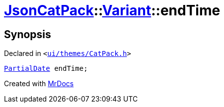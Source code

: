 [#JsonCatPack-Variant-endTime]
= xref:JsonCatPack.adoc[JsonCatPack]::xref:JsonCatPack/Variant.adoc[Variant]::endTime
:relfileprefix: ../../
:mrdocs:


== Synopsis

Declared in `&lt;https://github.com/PrismLauncher/PrismLauncher/blob/develop/launcher/ui/themes/CatPack.h#L83[ui&sol;themes&sol;CatPack&period;h]&gt;`

[source,cpp,subs="verbatim,replacements,macros,-callouts"]
----
xref:JsonCatPack/PartialDate.adoc[PartialDate] endTime;
----



[.small]#Created with https://www.mrdocs.com[MrDocs]#
